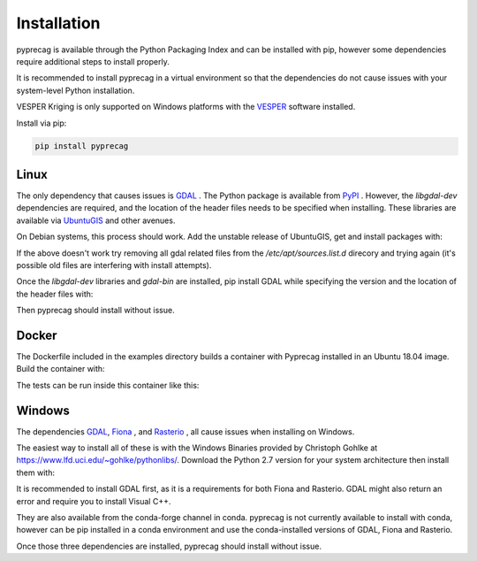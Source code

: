 Installation
============

pyprecag is available through the Python Packaging Index and can be installed with pip, however some dependencies require additional steps to install properly.

It is recommended to install pyprecag in a virtual environment so that the dependencies do not cause issues with your system-level Python installation.

VESPER Kriging is only supported on Windows platforms with the `VESPER <https://sydney.edu.au/agriculture/pal/software/vesper.shtml>`_ software installed.

Install via pip:

.. code-block:: console

    pip install pyprecag

Linux
-----

The only dependency that causes issues is `GDAL <https://www.gdal.org/>`_ . The Python package is available from `PyPI <https://pypi.org/project/GDAL/>`_ .
However, the `libgdal-dev` dependencies are required, and the location of the header files needs to be specified when installing. These libraries are available via  `UbuntuGIS <https://wiki.ubuntu.com/UbuntuGIS>`_ and other avenues.

On Debian systems, this process should work.
Add the unstable release of UbuntuGIS, get and install packages with:

.. code-block:: console
    sudo apt-get install software-properties-common
    sudo apt-add-repository ppa:ubuntugis/ubuntugis-unstable
    sudo apt-get update
    sudo apt-get install libgdal-dev gdal-bin

If the above doesn't work try removing all gdal related files from the `/etc/apt/sources.list.d` direcory and trying again (it's possible old files are interfering with install attempts).

Once the `libgdal-dev` libraries and `gdal-bin` are installed, pip install GDAL while specifying the version and the location of the header files with:

.. code-block:: console
    pip install GDAL==$(gdal-config --version) --global-option=build_ext --global-option="-I/usr/include/gdal"

Then pyprecag should install without issue.

Docker
------

The Dockerfile included in the examples directory builds a container with Pyprecag installed in an Ubuntu 18.04 image. Build the container with:

.. code-block:: console
    docker build -f docs/Dockerfile -t <tag> .

The tests can be run inside this container like this:

.. code-block:: console
    docker run <container id or tag> make test

Windows
-------

The dependencies `GDAL <https://www.gdal.org/>`_, `Fiona <https://github.com/Toblerity/Fiona>`_ , and `Rasterio <https://github.com/mapbox/rasterio>`_ , all cause issues when installing on Windows.

The easiest way to install all of these is with the Windows Binaries provided by Christoph Gohlke at https://www.lfd.uci.edu/~gohlke/pythonlibs/. Download the Python 2.7 version for your system architecture then install them with:

.. code-block:: console
    pip install /path/to/<downloaded_file.whl>

It is recommended to install GDAL first, as it is a requirements for both Fiona and Rasterio. GDAL might also return an error and require you to install Visual C++.

They are also available from the conda-forge channel in conda. pyprecag is not currently available to install with conda, however can be pip installed in a conda environment and use the conda-installed versions of GDAL, Fiona and Rasterio.

Once those three dependencies are installed, pyprecag should install without issue.
